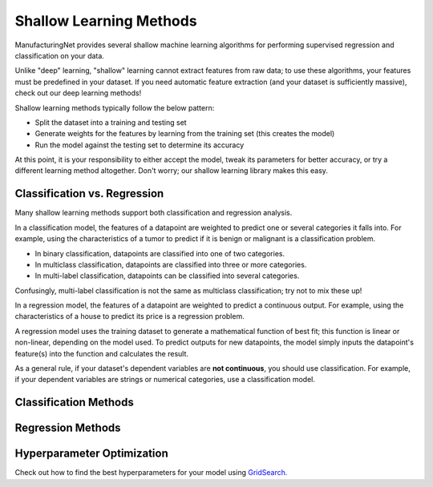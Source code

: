 ************************
Shallow Learning Methods
************************

ManufacturingNet provides several shallow machine learning algorithms for performing supervised regression and
classification on your data.

Unlike "deep" learning, "shallow" learning cannot extract features from raw data; to use these algorithms, your features
must be predefined in your dataset. If you need automatic feature extraction (and your dataset is sufficiently massive),
check out our deep learning methods!

Shallow learning methods typically follow the below pattern:

- Split the dataset into a training and testing set
- Generate weights for the features by learning from the training set (this creates the model)
- Run the model against the testing set to determine its accuracy

At this point, it is your responsibility to either accept the model, tweak its parameters for better accuracy, or try a
different learning method altogether. Don't worry; our shallow learning library makes this easy.

Classification vs. Regression
=============================

Many shallow learning methods support both classification and regression analysis.

In a classification model, the features of a datapoint are weighted to predict one or several categories it falls into.
For example, using the characteristics of a tumor to predict if it is benign or malignant is a classification problem.

- In binary classification, datapoints are classified into one of two categories.
- In multiclass classification, datapoints are classified into three or more categories.
- In multi-label classification, datapoints can be classified into several categories.

Confusingly, multi-label classification is not the same as multiclass classification; try not to mix these up!

In a regression model, the features of a datapoint are weighted to predict a continuous output. For example, using the
characteristics of a house to predict its price is a regression problem.

A regression model uses the training dataset to generate a mathematical function of best fit; this function is linear
or non-linear, depending on the model used. To predict outputs for new datapoints, the model simply inputs the
datapoint's feature(s) into the function and calculates the result.

As a general rule, if your dataset's dependent variables are **not continuous**, you should use classification. For
example, if your dependent variables are strings or numerical categories, use a classification model.

Classification Methods
======================

    .. toctree::
            :maxdepth: 1

            Logistic Regression <shallow_learning_methods/logistic_regression>
            Random Forest <shallow_learning_methods/random_forest>
            Support Vector Machine <shallow_learning_methods/svm>
            XGBoost <shallow_learning_methods/xgb>
            Running All Classification Models <shallow_learning_methods/all_classification_models>

Regression Methods
==================

    .. toctree::
            :maxdepth: 1

            Linear Regression <shallow_learning_methods/linear_regression>
            Logistic Regression <shallow_learning_methods/logistic_regression>
            Random Forest <shallow_learning_methods/random_forest>
            Support Vector Machine <shallow_learning_methods/svm>
            XGBoost <shallow_learning_methods/xgb>
            Running All Regression Models <shallow_learning_methods/all_regression_models>

Hyperparameter Optimization
===========================

Check out how to find the best hyperparameters for your model using `GridSearch. <shallow_learning_methods/grid_search>`_